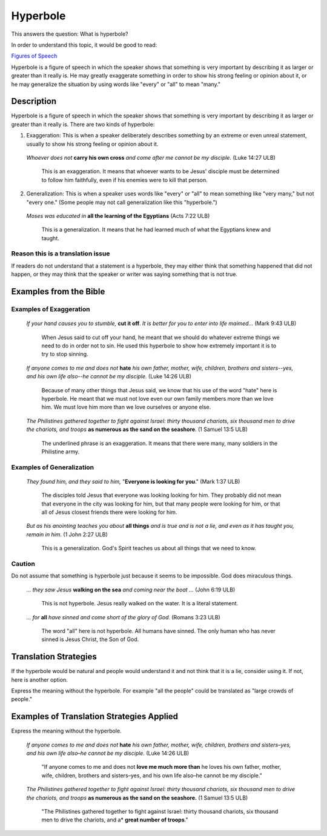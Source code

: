 Hyperbole
==========

This answers the question: What is hyperbole?

In order to understand this topic, it would be good to read:

`Figures of Speech <https://github.com/unfoldingWord-dev/translationStudio-Info/blob/master/docs/FiguresOfSpeech.rst>`_

Hyperbole is a figure of speech in which the speaker shows that something is very important by describing it as larger or greater than it really is. He may greatly exaggerate something in order to show his strong feeling or opinion about it, or he may generalize the situation by using words like "every" or "all" to mean "many."

Description
-----------

Hyperbole is a figure of speech in which the speaker shows that something is very important by describing it as larger or greater than it really is. There are two kinds of hyperbole:

1. Exaggeration: This is when a speaker deliberately describes something by an extreme or even unreal statement, usually to show his strong feeling or opinion about it.

  *Whoever does not* **carry his own cross** *and come after me cannot be my disciple.* (Luke 14:27 ULB)
  
    This is an exaggeration. It means that whoever wants to be Jesus' disciple must be determined to follow him faithfully, even if his enemies were to kill that person.
    
2. Generalization: This is when a speaker uses words like "every" or "all" to mean something like "very many," but not "every one." (Some people may not call generalization like this "hyperbole.")

  *Moses was educated in* **all the learning of the Egyptians** (Acts 7:22 ULB)
  
    This is a generalization. It means that he had learned much of what the Egyptians knew and taught.
    
Reason this is a translation issue
^^^^^^^^^^^^^^^^^^^^^^^^^^^^^^^^^^^

If readers do not understand that a statement is a hyperbole, they may either think that something happened that did not happen, or they may think that the speaker or writer was saying something that is not true.

Examples from the Bible
------------------------

Examples of Exaggeration
^^^^^^^^^^^^^^^^^^^^^^^^

  *If your hand causes you to stumble,* **cut it off**. *It is better for you to enter into life maimed…* (Mark 9:43 ULB)

    When Jesus said to cut off your hand, he meant that we should do whatever extreme things we need to do in order not to sin. He used this hyperbole to show how extremely important it is to try to stop sinning.

  *If anyone comes to me and does not* **hate** *his own father, mother, wife, children, brothers and sisters--yes, and his own life also--he cannot be my disciple.* (Luke 14:26 ULB) 

    Because of many other things that Jesus said, we know that his use of the word "hate" here is hyperbole. He meant that we must not love even our own family members more than we love him. We must love him more than we love ourselves or anyone else.

  *The Philistines gathered together to fight against Israel: thirty thousand chariots, six thousand men to drive the chariots, and troops* **as numerous as the sand on the seashore**. (1 Samuel 13:5 ULB)

    The underlined phrase is an exaggeration. It means that there were many, many soldiers in the Philistine army.

Examples of Generalization
^^^^^^^^^^^^^^^^^^^^^^^^^^^^

  *They found him, and they said to him,* "**Everyone is looking for you**." (Mark 1:37 ULB)

    The disciples told Jesus that everyone was looking looking for him. They probably did not mean that everyone in the city was looking for him, but that many people were looking for him, or that all of Jesus closest friends there were looking for him.

  *But as his anointing teaches you about* **all things** *and is true and is not a lie, and even as it has taught you, remain in him.* (1 John 2:27 ULB)

    This is a generalization. God's Spirit teaches us about all things that we need to know.

Caution
^^^^^^^^

Do not assume that something is hyperbole just because it seems to be impossible. God does miraculous things.

  *… they saw Jesus* **walking on the sea** *and coming near the boat …* (John 6:19 ULB)

    This is not hyperbole. Jesus really walked on the water. It is a literal statement.

  *… for* **all** *have sinned and come short of the glory of God.* (Romans 3:23 ULB)

    The word "all" here is not hyperbole. All humans have sinned. The only human who has never sinned is Jesus Christ, the Son of God.

Translation Strategies
------------------------

If the hyperbole would be natural and people would understand it and not think that it is a lie, consider using it. If not, here is another option.

Express the meaning without the hyperbole. For example "all the people" could be translated as "large crowds of people."

Examples of Translation Strategies Applied
------------------------------------------

Express the meaning without the hyperbole.

  *If anyone comes to me and does not* **hate** *his own father, mother, wife, children, brothers and sisters–yes, and his own life also–he cannot be my disciple.* (Luke 14:26 ULB)
  
    "If anyone comes to me and does not **love me much more than** he loves his own father, mother, wife, children, brothers and sisters–yes, and his own life also–he cannot be my disciple."
    
  *The Philistines gathered together to fight against Israel: thirty thousand chariots, six thousand men to drive the chariots, and troops* **as numerous as the sand on the seashore.** (1 Samuel 13:5 ULB)
    
    "The Philistines gathered together to fight against Israel: thirty thousand chariots, six thousand men to drive the chariots, and a* **great number of troops**."
